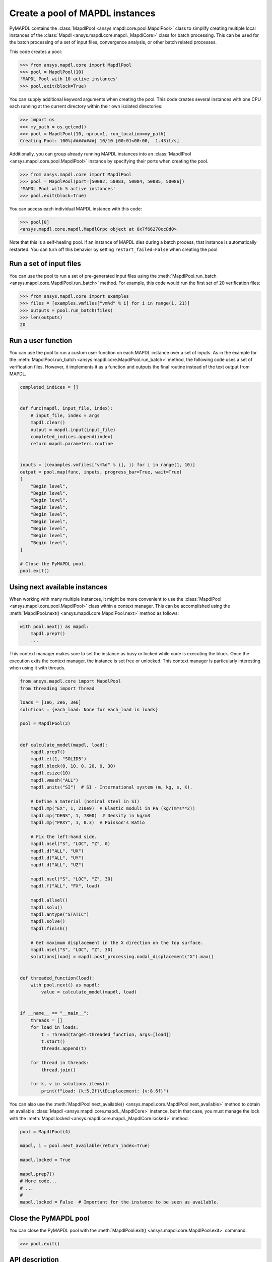 .. _ref_pymapdl_pool:

Create a pool of MAPDL instances
================================

PyMAPDL contains the :class:`MapdlPool <ansys.mapdl.core.pool.MapdlPool>`
class to simplify creating multiple local instances of the 
:class:`Mapdl <ansys.mapdl.core.mapdl._MapdlCore>`
class for batch processing. This can be used for the batch processing of a
set of input files, convergence analysis, or other batch related
processes.

This code creates a pool:

.. code:: pycon

    >>> from ansys.mapdl.core import MapdlPool
    >>> pool = MapdlPool(10)
    'MAPDL Pool with 10 active instances'
    >>> pool.exit(block=True)

You can supply additional keyword arguments when creating the
pool. This code creates several instances with one CPU each running
at the current directory within their own isolated directories:

.. code:: pycon

    >>> import os
    >>> my_path = os.getcmd()
    >>> pool = MapdlPool(10, nproc=1, run_location=my_path)
    Creating Pool: 100%|########| 10/10 [00:01<00:00,  1.43it/s]

Additionally, you can group already running MAPDL instances into an
:class:`MapdlPool <ansys.mapdl.core.pool.MapdlPool>` instance by specifying
their ports when creating the pool.

.. code:: pycon

    >>> from ansys.mapdl.core import MapdlPool
    >>> pool = MapdlPool(port=[50082, 50083, 50084, 50085, 50086])
    'MAPDL Pool with 5 active instances'
    >>> pool.exit(block=True)

You can access each individual MAPDL instance with this code:

.. code:: pycon

    >>> pool[0]
    <ansys.mapdl.core.mapdl.MapdlGrpc object at 0x7f66270cc8d0>

Note that this is a self-healing pool. If an instance of MAPDL dies
during a batch process, that instance is automatically restarted.
You can turn off this behavior by setting ``restart_failed=False`` when
creating the pool.

Run a set of input files
------------------------

You can use the pool to run a set of pre-generated input files using the
:meth:`MapdlPool.run_batch <ansys.mapdl.core.MapdlPool.run_batch>` method. For
example, this code would run the first set of 20 verification files:

.. code:: pycon

    >>> from ansys.mapdl.core import examples
    >>> files = [examples.vmfiles["vm%d" % i] for i in range(1, 21)]
    >>> outputs = pool.run_batch(files)
    >>> len(outputs)
    20


Run a user function
-------------------

You can use the pool to run a custom user function on each MAPDL
instance over a set of inputs. As in the example for the
:meth:`MapdlPool.run_batch <ansys.mapdl.core.MapdlPool.run_batch>` method,
the following code uses a set of verification files. However, it implements
it as a function and outputs the final routine instead of the text
output from MAPDL.

.. code:: python

    completed_indices = []


    def func(mapdl, input_file, index):
        # input_file, index = args
        mapdl.clear()
        output = mapdl.input(input_file)
        completed_indices.append(index)
        return mapdl.parameters.routine


    inputs = [(examples.vmfiles["vm%d" % i], i) for i in range(1, 10)]
    output = pool.map(func, inputs, progress_bar=True, wait=True)
    [
        "Begin level",
        "Begin level",
        "Begin level",
        "Begin level",
        "Begin level",
        "Begin level",
        "Begin level",
        "Begin level",
        "Begin level",
    ]

    # Close the PyMAPDL pool.
    pool.exit()


Using next available instances
------------------------------

When working with many multiple instances, it might be more convenient to use
the :class:`MapdlPool <ansys.mapdl.core.pool.MapdlPool>` class within a context manager.
This can be accomplished using the :meth:`MapdlPool.next() <ansys.mapdl.core.MapdlPool.next>` method
as follows:

.. code:: python

    with pool.next() as mapdl:
        mapdl.prep7()
        ...

This context manager makes sure to set the instance as busy or locked while code
is executing the block.
Once the execution exits the context manager, the instance is set free or unlocked.
This context manager is particularly interesting when using it with threads.

.. code:: python

    from ansys.mapdl.core import MapdlPool
    from threading import Thread

    loads = [1e6, 2e6, 3e6]
    solutions = {each_load: None for each_load in loads}

    pool = MapdlPool(2)


    def calculate_model(mapdl, load):
        mapdl.prep7()
        mapdl.et(1, "SOLID5")
        mapdl.block(0, 10, 0, 20, 0, 30)
        mapdl.esize(10)
        mapdl.vmesh("ALL")
        mapdl.units("SI")  # SI - International system (m, kg, s, K).

        # Define a material (nominal steel in SI)
        mapdl.mp("EX", 1, 210e9)  # Elastic moduli in Pa (kg/(m*s**2))
        mapdl.mp("DENS", 1, 7800)  # Density in kg/m3
        mapdl.mp("PRXY", 1, 0.3)  # Poisson's Ratio

        # Fix the left-hand side.
        mapdl.nsel("S", "LOC", "Z", 0)
        mapdl.d("ALL", "UX")
        mapdl.d("ALL", "UY")
        mapdl.d("ALL", "UZ")

        mapdl.nsel("S", "LOC", "Z", 30)
        mapdl.f("ALL", "FX", load)

        mapdl.allsel()
        mapdl.solu()
        mapdl.antype("STATIC")
        mapdl.solve()
        mapdl.finish()

        # Get maximum displacement in the X direction on the top surface.
        mapdl.nsel("S", "LOC", "Z", 30)
        solutions[load] = mapdl.post_processing.nodal_displacement("X").max()


    def threaded_function(load):
        with pool.next() as mapdl:
            value = calculate_model(mapdl, load)


    if __name__ == "__main__":
        threads = []
        for load in loads:
            t = Thread(target=threaded_function, args=[load])
            t.start()
            threads.append(t)

        for thread in threads:
            thread.join()

        for k, v in solutions.items():
            print(f"Load: {k:5.2f}\tDisplacement: {v:8.6f}")


You can also use the :meth:`MapdlPool.next_available() <ansys.mapdl.core.MapdlPool.next_available>` method
to obtain an available :class:`Mapdl <ansys.mapdl.core.mapdl._MapdlCore>` instance, but in that case,
you must manage the lock with the :meth:`Mapdl.locked <ansys.mapdl.core.mapdl._MapdlCore.locked>` method.

.. code:: python

    pool = MapdlPool(4)

    mapdl, i = pool.next_available(return_index=True)

    mapdl.locked = True

    mapdl.prep7()
    # More code...
    # ...
    #
    mapdl.locked = False  # Important for the instance to be seen as available.


Close the PyMAPDL pool
----------------------

You can close the PyMAPDL pool with the
:meth:`MapdlPool.exit() <ansys.mapdl.core.MapdlPool.exit>` command.

.. code:: pycon
    
    >>> pool.exit()


API description
---------------

For a comprehensive description, see :ref:`ref_pool_api`.
